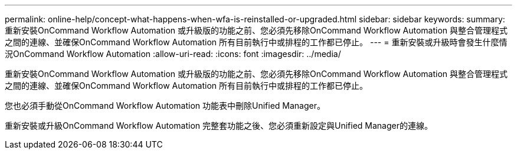 ---
permalink: online-help/concept-what-happens-when-wfa-is-reinstalled-or-upgraded.html 
sidebar: sidebar 
keywords:  
summary: 重新安裝OnCommand Workflow Automation 或升級版的功能之前、您必須先移除OnCommand Workflow Automation 與整合管理程式之間的連線、並確保OnCommand Workflow Automation 所有目前執行中或排程的工作都已停止。 
---
= 重新安裝或升級時會發生什麼情況OnCommand Workflow Automation
:allow-uri-read: 
:icons: font
:imagesdir: ../media/


[role="lead"]
重新安裝OnCommand Workflow Automation 或升級版的功能之前、您必須先移除OnCommand Workflow Automation 與整合管理程式之間的連線、並確保OnCommand Workflow Automation 所有目前執行中或排程的工作都已停止。

您也必須手動從OnCommand Workflow Automation 功能表中刪除Unified Manager。

重新安裝或升級OnCommand Workflow Automation 完整套功能之後、您必須重新設定與Unified Manager的連線。
